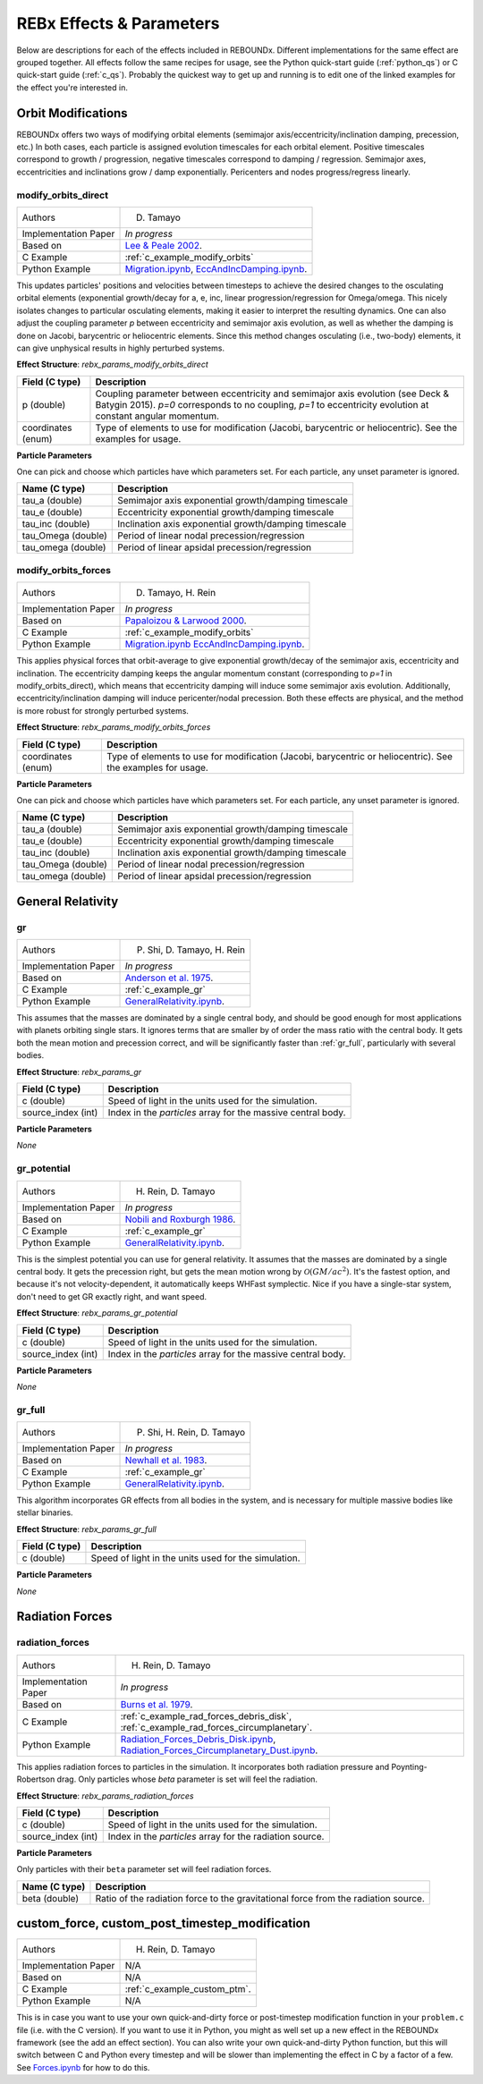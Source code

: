 .. _effects:

REBx Effects & Parameters
=========================

Below are descriptions for each of the effects included in REBOUNDx.
Different implementations for the same effect are grouped together.
All effects follow the same recipes for usage, see the Python quick-start guide (:ref:`python_qs`) or C quick-start guide (:ref:`c_qs`).
Probably the quickest way to get up and running is to edit one of the linked examples for the effect you're interested in.

Orbit Modifications
^^^^^^^^^^^^^^^^^^^

REBOUNDx offers two ways of modifying orbital elements (semimajor axis/eccentricity/inclination damping, precession, etc.)
In both cases, each particle is assigned evolution timescales for each orbital element.  
Positive timescales correspond to growth / progression, negative timescales correspond to damping / regression.  
Semimajor axes, eccentricities and inclinations grow / damp exponentially.  
Pericenters and nodes progress/regress linearly.

.. _modify_orbits_direct:

modify_orbits_direct
********************

======================= ===============================================
Authors                 D. Tamayo
Implementation Paper    *In progress*
Based on                `Lee & Peale 2002 <http://labs.adsabs.harvard.edu/adsabs/abs/2002ApJ...567..596L/>`_. 
C Example               :ref:`c_example_modify_orbits`
Python Example          `Migration.ipynb <https://github.com/dtamayo/reboundx/blob/master/ipython_examples/Migration.ipynb>`_,
                        `EccAndIncDamping.ipynb <https://github.com/dtamayo/reboundx/blob/master/ipython_examples/EccAndIncDamping.ipynb>`_.
======================= ===============================================

This updates particles' positions and velocities between timesteps to achieve the desired changes to the osculating orbital elements (exponential growth/decay for a, e, inc, linear progression/regression for Omega/omega.
This nicely isolates changes to particular osculating elements, making it easier to interpret the resulting dynamics.  
One can also adjust the coupling parameter `p` between eccentricity and semimajor axis evolution, as well as whether the damping is done on Jacobi, barycentric or heliocentric elements.
Since this method changes osculating (i.e., two-body) elements, it can give unphysical results in highly perturbed systems.

**Effect Structure**: *rebx_params_modify_orbits_direct*

=========================== ==================================================================
Field (C type)              Description
=========================== ==================================================================
p (double)                  Coupling parameter between eccentricity and semimajor axis evolution
                            (see Deck & Batygin 2015). `p=0` corresponds to no coupling, `p=1` to
                            eccentricity evolution at constant angular momentum.
coordinates (enum)          Type of elements to use for modification (Jacobi, barycentric or heliocentric).
                            See the examples for usage.
=========================== ==================================================================

**Particle Parameters**

One can pick and choose which particles have which parameters set.  
For each particle, any unset parameter is ignored.

=========================== ======================================================
Name (C type)               Description
=========================== ======================================================
tau_a (double)              Semimajor axis exponential growth/damping timescale
tau_e (double)              Eccentricity exponential growth/damping timescale
tau_inc (double)            Inclination axis exponential growth/damping timescale
tau_Omega (double)          Period of linear nodal precession/regression
tau_omega (double)          Period of linear apsidal precession/regression
=========================== ======================================================

.. _modify_orbits_forces:

modify_orbits_forces
********************

======================= ===============================================
Authors                 D. Tamayo, H. Rein
Implementation Paper    *In progress*
Based on                `Papaloizou & Larwood 2000 <http://labs.adsabs.harvard.edu/adsabs/abs/2000MNRAS.315..823P/>`_.
C Example               :ref:`c_example_modify_orbits`
Python Example          `Migration.ipynb <https://github.com/dtamayo/reboundx/blob/master/ipython_examples/Migration.ipynb>`_
                        `EccAndIncDamping.ipynb <https://github.com/dtamayo/reboundx/blob/master/ipython_examples/EccAndIncDamping.ipynb>`_.
======================= ===============================================

This applies physical forces that orbit-average to give exponential growth/decay of the semimajor axis, eccentricity and inclination.
The eccentricity damping keeps the angular momentum constant (corresponding to `p=1` in modify_orbits_direct), which means that eccentricity damping will induce some semimajor axis evolution.
Additionally, eccentricity/inclination damping will induce pericenter/nodal precession.
Both these effects are physical, and the method is more robust for strongly perturbed systems.

**Effect Structure**: *rebx_params_modify_orbits_forces*

=========================== ==================================================================
Field (C type)              Description
=========================== ==================================================================
coordinates (enum)          Type of elements to use for modification (Jacobi, barycentric or heliocentric).
                            See the examples for usage.
=========================== ==================================================================

**Particle Parameters**

One can pick and choose which particles have which parameters set.  
For each particle, any unset parameter is ignored.

=========================== ======================================================
Name (C type)               Description
=========================== ======================================================
tau_a (double)              Semimajor axis exponential growth/damping timescale
tau_e (double)              Eccentricity exponential growth/damping timescale
tau_inc (double)            Inclination axis exponential growth/damping timescale
tau_Omega (double)          Period of linear nodal precession/regression
tau_omega (double)          Period of linear apsidal precession/regression
=========================== ======================================================

General Relativity
^^^^^^^^^^^^^^^^^^
.. _gr:

gr
**

======================= ===============================================
Authors                 P. Shi, D. Tamayo, H. Rein
Implementation Paper    *In progress*
Based on                `Anderson et al. 1975 <http://labs.adsabs.harvard.edu/adsabs/abs/1975ApJ...200..221A/>`_.
C Example               :ref:`c_example_gr`
Python Example          `GeneralRelativity.ipynb <https://github.com/dtamayo/reboundx/blob/master/ipython_examples/GeneralRelativity.ipynb>`_.
======================= ===============================================

This assumes that the masses are dominated by a single central body, and should be good enough for most applications with planets orbiting single stars.
It ignores terms that are smaller by of order the mass ratio with the central body.
It gets both the mean motion and precession correct, and will be significantly faster than :ref:`gr_full`, particularly with several bodies.

**Effect Structure**: *rebx_params_gr*

=========================== ==================================================================
Field (C type)              Description
=========================== ==================================================================
c (double)                  Speed of light in the units used for the simulation.
source_index (int)          Index in the `particles` array for the massive central body.
=========================== ==================================================================

**Particle Parameters**

*None*

.. _gr_potential:

gr_potential
************

======================= ===============================================
Authors                 H. Rein, D. Tamayo
Implementation Paper    *In progress*
Based on                `Nobili and Roxburgh 1986 <http://labs.adsabs.harvard.edu/adsabs/abs/1986IAUS..114..105N/>`_.
C Example               :ref:`c_example_gr`
Python Example          `GeneralRelativity.ipynb <https://github.com/dtamayo/reboundx/blob/master/ipython_examples/GeneralRelativity.ipynb>`_.
======================= ===============================================

This is the simplest potential you can use for general relativity.
It assumes that the masses are dominated by a single central body.
It gets the precession right, but gets the mean motion wrong by :math:`\mathcal{O}(GM/ac^2)`.  
It's the fastest option, and because it's not velocity-dependent, it automatically keeps WHFast symplectic.  
Nice if you have a single-star system, don't need to get GR exactly right, and want speed.

**Effect Structure**: *rebx_params_gr_potential*

=========================== ==================================================================
Field (C type)              Description
=========================== ==================================================================
c (double)                  Speed of light in the units used for the simulation.
source_index (int)          Index in the `particles` array for the massive central body.
=========================== ==================================================================

**Particle Parameters**

*None*

.. _gr_full:

gr_full
*******

======================= ===============================================
Authors                 P. Shi, H. Rein, D. Tamayo
Implementation Paper    *In progress*
Based on                `Newhall et al. 1983 <http://labs.adsabs.harvard.edu/adsabs/abs/1983A%26A...125..150N/>`_.
C Example               :ref:`c_example_gr`
Python Example          `GeneralRelativity.ipynb <https://github.com/dtamayo/reboundx/blob/master/ipython_examples/GeneralRelativity.ipynb>`_.
======================= ===============================================

This algorithm incorporates GR effects from all bodies in the system, and is necessary for multiple massive bodies like stellar binaries.

**Effect Structure**: *rebx_params_gr_full*

=========================== ==================================================================
Field (C type)              Description
=========================== ==================================================================
c (double)                  Speed of light in the units used for the simulation.
=========================== ==================================================================

**Particle Parameters**

*None*

Radiation Forces
^^^^^^^^^^^^^^^^

.. _radiation_forces:

radiation_forces
****************

======================= ===============================================
Authors                 H. Rein, D. Tamayo
Implementation Paper    *In progress*
Based on                `Burns et al. 1979 <http://labs.adsabs.harvard.edu/adsabs/abs/1979Icar...40....1B/>`_.
C Example               :ref:`c_example_rad_forces_debris_disk`, :ref:`c_example_rad_forces_circumplanetary`.
Python Example          `Radiation_Forces_Debris_Disk.ipynb <https://github.com/dtamayo/reboundx/blob/master/ipython_examples/Radiation_Forces_Debris_Disk.ipynb>`_,
                        `Radiation_Forces_Circumplanetary_Dust.ipynb <https://github.com/dtamayo/reboundx/blob/master/ipython_examples/Radiation_Forces_Circumplanetary_Dust.ipynb>`_.
======================= ===============================================

This applies radiation forces to particles in the simulation.  
It incorporates both radiation pressure and Poynting-Robertson drag.
Only particles whose `beta` parameter is set will feel the radiation.  

**Effect Structure**: *rebx_params_radiation_forces*

=========================== ==================================================================
Field (C type)              Description
=========================== ==================================================================
c (double)                  Speed of light in the units used for the simulation.
source_index (int)          Index in the `particles` array for the radiation source.
=========================== ==================================================================

**Particle Parameters**

Only particles with their ``beta`` parameter set will feel radiation forces.

=========================== ======================================================
Name (C type)               Description
=========================== ======================================================
beta (double)               Ratio of the radiation force to the gravitational force
                            from the radiation source.
=========================== ======================================================

.. _custom:

custom_force, custom_post_timestep_modification
^^^^^^^^^^^^^^^^^^^^^^^^^^^^^^^^^^^^^^^^^^^^^^^

======================= ===============================================
Authors                 H. Rein, D. Tamayo
Implementation Paper    N/A
Based on                N/A
C Example               :ref:`c_example_custom_ptm`.
Python Example          N/A
======================= ===============================================

This is in case you want to use your own quick-and-dirty force or post-timestep modification function in your ``problem.c`` file (i.e. with the C version).
If you want to use it in Python, you might as well set up a new effect in the REBOUNDx framework (see the add an effect section).
You can also write your own quick-and-dirty Python function, but this will switch between C and Python every timestep and will be slower than implementing the effect in C by a factor of a few.
See `Forces.ipynb <https://github.com/hannorein/rebound/blob/master/ipython_examples/Forces.ipynb>`_ for how to do this.
